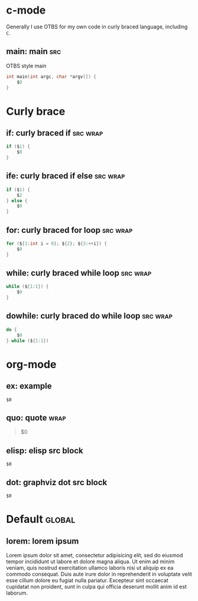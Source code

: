 * c-mode
:PROPERTIES:
:INCLUDE:  Curly brace
:END:
Generally I use OTBS for my own code in curly braced language, including =C=.
** main: main :src:
OTBS style main
#+begin_src c
  int main(int argc, char *argv[]) {
      $0
  }
#+end_src

* Curly brace
** if: curly braced if :src:wrap:
#+begin_src c
  if ($1) {
      $0
  }
#+end_src

** ife: curly braced if else :src:wrap:
#+begin_src c
  if ($1) {
      $2
  } else {
      $0
  }
#+end_src

** for: curly braced for loop :src:wrap:
#+begin_src c
  for (${1:int i = 0}; ${2}; ${3:++i}) {
      $0
  }
#+end_src

** while: curly braced while loop :src:wrap:
#+begin_src c
  while (${1:1}) {
      $0
  }
#+end_src

** dowhile: curly braced do while loop :src:wrap:
#+begin_src c
  do {
      $0
  } while (${1:1})
#+end_src

* org-mode
** ex: example
#+begin_example
$0
#+end_example

** quo: quote :wrap:
#+begin_quote
$0
#+end_quote

** elisp: elisp src block
#+begin_src emacs-lisp$1
$0
#+end_src

** dot: graphviz dot src block
#+begin_src dot$1
$0
#+end_src

* Default :global:
** lorem: lorem ipsum
Lorem ipsum dolor sit amet, consectetur adipisicing elit, sed do eiusmod tempor incididunt ut labore et dolore magna aliqua. Ut enim ad minim veniam, quis nostrud exercitation ullamco laboris nisi ut aliquip ex ea commodo consequat. Duis aute irure dolor in reprehenderit in voluptate velit esse cillum dolore eu fugiat nulla pariatur. Excepteur sint occaecat cupidatat non proident, sunt in culpa qui officia deserunt mollit anim id est laborum.
